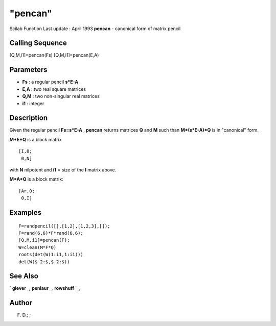 ====
"pencan"
====

Scilab Function Last update : April 1993
**pencan** - canonical form of matrix pencil



Calling Sequence
~~~~~~~~~~~~~~~~

[Q,M,i1]=pencan(Fs)
[Q,M,i1]=pencan(E,A)




Parameters
~~~~~~~~~~


+ **Fs** : a regular pencil **s*E-A**
+ **E,A** : two real square matrices
+ **Q,M** : two non-singular real matrices
+ **i1** : integer




Description
~~~~~~~~~~~

Given the regular pencil **Fs=s*E-A** , **pencan** returns matrices
**Q** and **M** such than **M*(s*E-A)*Q** is in "canonical" form.

**M*E*Q** is a block matrix


::

    
    
    [I,0;
     0,N]
       
        


with **N** nilpotent and **i1** = size of the **I** matrix above.

**M*A*Q** is a block matrix:


::

    
    
    [Ar,0;
     0,I]
       
        




Examples
~~~~~~~~


::

    
    
    F=randpencil([],[1,2],[1,2,3],[]);
    F=rand(6,6)*F*rand(6,6);
    [Q,M,i1]=pencan(F);
    W=clean(M*F*Q)
    roots(det(W(1:i1,1:i1)))
    det(W($-2:$,$-2:$))
     
      




See Also
~~~~~~~~

` **glever** `_,` **penlaur** `_,` **rowshuff** `_,



Author
~~~~~~

F. D.; ;

.. _
      : ://./linear/rowshuff.htm
.. _
      : ://./linear/glever.htm
.. _
      : ://./linear/penlaur.htm


